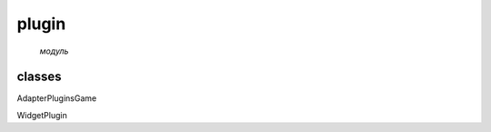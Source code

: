 

plugin
===================================

                                                             *модуль*
classes
-------

AdapterPluginsGame

WidgetPlugin
